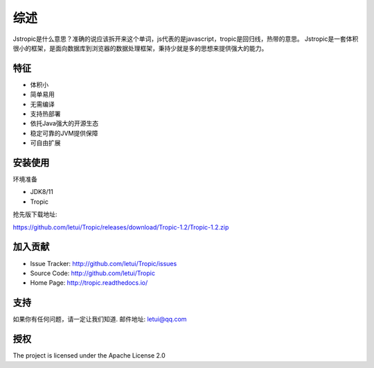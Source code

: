 ========
综述
========

Jstropic是什么意思？准确的说应该拆开来这个单词，js代表的是javascript，tropic是回归线，热带的意思。
Jstropic是一套体积很小的框架，是面向数据库到浏览器的数据处理框架，秉持少就是多的思想来提供强大的能力。

特征
--------

- 体积小
- 简单易用
- 无需编译
- 支持热部署
- 依托Java强大的开源生态
- 稳定可靠的JVM提供保障
- 可自由扩展

安装使用
------------

环境准备

* JDK8/11
* Tropic

抢先版下载地址:

https://github.com/letui/Tropic/releases/download/Tropic-1.2/Tropic-1.2.zip

加入贡献
----------

- Issue Tracker: http://github.com/letui/Tropic/issues
- Source Code: http://github.com/letui/Tropic
- Home Page: http://tropic.readthedocs.io/


支持
-------

如果你有任何问题，请一定让我们知道.
邮件地址: letui@qq.com

授权
-------

The project is licensed under the Apache License 2.0
